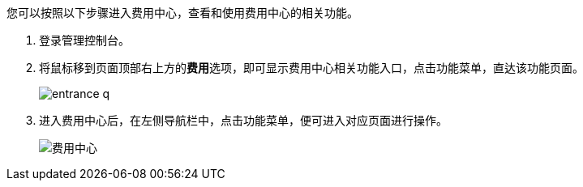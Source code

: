 //进入消费中心，功能入口

您可以按照以下步骤进入费用中心，查看和使用费用中心的相关功能。

. 登录管理控制台。
. 将鼠标移到页面顶部右上方的**费用**选项，即可显示费用中心相关功能入口，点击功能菜单，直达该功能页面。
+
image::/images/cloud_service/services/bill_center/entrance_q.png[]

. 进入费用中心后，在左侧导航栏中，点击功能菜单，便可进入对应页面进行操作。
+
image::/images/cloud_service/services/bill_center/bill_center_page_q.png[费用中心]
